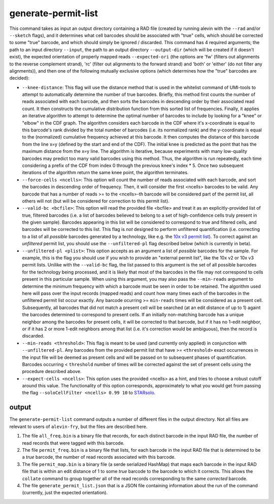 generate-permit-list
====================

This command takes as input an output directory containing a RAD file (created by running alevin with the ``--rad`` and/or ``--sketch`` flags), 
and it determines what cell barcodes should be associated with "true" cells, which should be corrected to
some "true" barcode, and which should simply be ignored / discarded. This
command has 4 required arguments; the path to an input directory ``--input``,
the path to an output directory ``--output-dir`` (which will be created if it
doesn't exist), the expected orientation of properly mapped reads
``--expected-ori`` (the options are 'fw' (filters out alignments to the
reverse complement strand), 'rc' (filter out alignments to the forward
strand) and 'both' or 'either' (do not filter any alignments)), and then one
of the following mutually exclusive options (which determines how the "true"
barcodes are decided):

* ``--knee-distance``: This flag will use the distance method that is used in the whitelist command of 
  UMI-tools to attempt to automatically determine the number of true barcodes. Briefly, this 
  method first counts the number of reads associated with each barcode, and then sorts the barcodes in 
  descending order by their associated read count. It then constructs the cumulative distribution function 
  from this sorted list of frequencies. Finally, it applies an iterative algorithm to attempt to determine the optimal 
  number of barcodes to include by looking for a "knee" or "elbow" in the CDF graph. The algorithm considers 
  each barcode in the CDF where it's x-coordinate is equal to this barcode's rank divided by the total number 
  of barcodes (i.e. its normalized rank) and the y-coordinate is equal to the (normalized) cumulative frequency achieved 
  at this barcode. It then computes the distance of this barcode from the line x=y 
  (defined by the start and end of the CDF). The initial knee is predicted as the point that has the maximum distance 
  from the x=y line. The algorithm is iterative, because experiments with many low-quality barcodes may predict too many 
  valid barcodes using this method. Thus, the algorithm is run repeatedly, each time considering a prefix of the CDF from 
  index 0 through the previous knee's index * 5. Once two subsequent iterations of the algorithm return the same 
  knee point, the algorithm terminates.

* ``--force-cells <ncells>``: This option will count the number of reads associated with each barcode, and sort the barcodes 
  in descending order of frequency. Then, it will consider the first <ncells> barcodes to be valid. Any barcode that has 
  a number of reads >= to the <ncells>-th barcode will be considered part of the permit list, all others will not 
  (but will be considered for correction to this permit list).

* ``--valid-bc <bcfile>``: This option will read the provided file <bcfile> and treat it as an explicitly-provided list of true, filtered barcodes (i.e. a list of barcodes believed to belong to a set of high-confidence cells truly present in the given sample). Barcodes appearing in this list will be considered to correspond to true and filtered cells, and barcodes will be corrected to this list. This flag is *not* designed to perform unfiltered quantification (i.e. correcting to a list of all *possible* barcodes generated by a technology, like e.g. the `10x v3 permit list <https://raw.githubusercontent.com/10XGenomics/cellranger/master/lib/python/cellranger/barcodes/translation/3M-february-2018.txt.gz>`_).  To correct against an *unfiltered* permit list, you should use the ``--unfiltered-pl`` flag described below (which is currently in beta).

* ``--unfiltered-pl <plist>``: This option accepts as an argument a list of *possible* barcodes for the sample.  For example, this is the flag you should use if you wish to provide an "external permit list", like the 10x v2 or 10x v3 permit lists. Unilike with the ``--valid-bc`` flag, the list passed to this argument is the set of all possible barcodes for the technology being processed, and it is likely that most of the barcodes in the file may not correspond to cells present in this particular sample.  When using this argument, you may also pass the ``--min-reads`` argument to determine the minimum frequency with which a barcode must be seen in order to be retained.  The algorithm used here will pass over the input records (mapped reads) and count how many times each of the barcodes in the unfiltered permit list occur exactly.  Any barcode ocurring >= ``min-reads`` times will be considered as a present cell.  Subsequently, all barcodes that did not match a present cell will be searched (at an edit distance of up to 1) againt the barcodes determined to correspond to present cells.  If an initially non-matching barcode has a unique neighbor among the barcodes for present cells, it will be corrected to that barcode, but if it has no 1-edit neighbor, or if it has 2 or more 1-edit neighbors among that list (i.e. it's correction would be ambiguous), then the record is discarded.

* ``--min-reads <threshold>``: This flag is meant to be used (and currently only applied) in conjunction with ``--unfiltered-pl``.  Any barcodes from the provided permit list that have >= ``<threshold>`` exact occurrences in the input file will be deemed as present cells and will be passed on to subsequent phases of quantification.  Barcodes occurring < ``threshold`` number of times will be corrected against the set of present cells using the procedure described above.

* ``--expect-cells <ncells>``: This option uses the provided <ncells> as a hint, and tries to choose a robust cutoff around this value.  The functionality of this option corresponds, approximately to what you would get from passing the flag ``--soloCellFilter <ncells> 0.99 10`` to `STARsolo <https://github.com/alexdobin/STAR/blob/master/docs/STARsolo.md>`_.

output
------

The ``generate-permit-list`` command outputs a number of different files in the output directory.  Not all files are 
relevant to users of ``alevin-fry``, but the files are described here.

1. The file ``all_freq.bin`` is a binary file that records, for each distinct barcode in the input RAD file, the number of read records that were tagged with this barcode.

2. The file ``permit_freq.bin`` is a binary file that lists, for each barcode in the input RAD file that is determined to be a *true* barcode, the number of read records associated with this barcode.

3. The file ``permit_map.bin`` is a binary file (a serde serialized HashMap) that maps each barcode in the input RAD file that is within an edit distance of 1 to some *true* barcode to the barcode to which it corrects.  This allows the ``collate`` command to group together all of the read records corresponding to the same *corrected* barcode.

4. The file ``generate_permit_list.json`` that is a JSON file containing information about the run of the command (currently, just the expected orientation).

